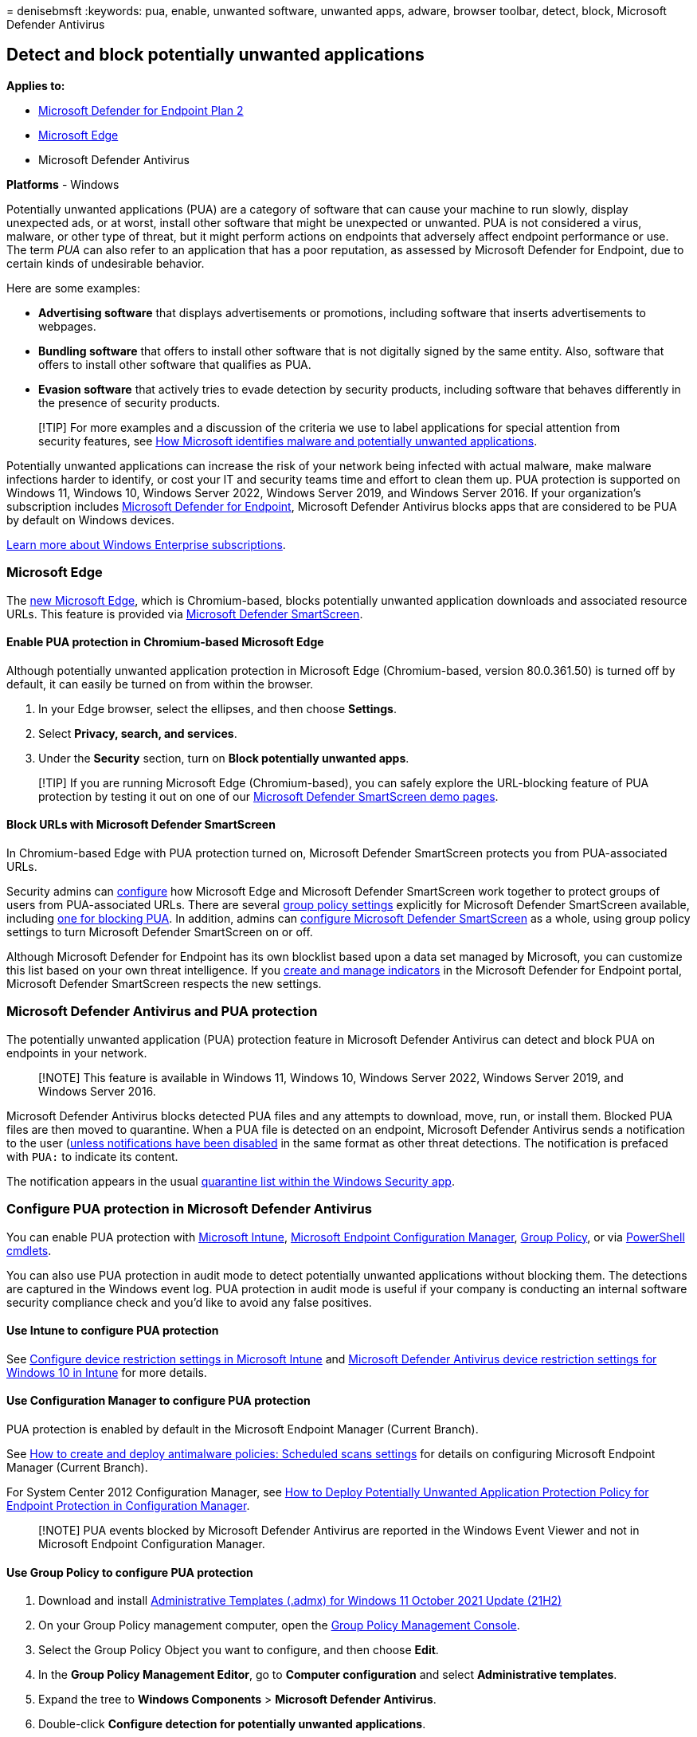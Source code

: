 = 
denisebmsft
:keywords: pua, enable, unwanted software, unwanted apps, adware,
browser toolbar, detect, block, Microsoft Defender Antivirus

== Detect and block potentially unwanted applications

*Applies to:*

* https://go.microsoft.com/fwlink/p/?linkid=2154037[Microsoft Defender
for Endpoint Plan 2]
* link:/microsoft-edge/deploy/microsoft-edge[Microsoft Edge]
* Microsoft Defender Antivirus

*Platforms* - Windows

Potentially unwanted applications (PUA) are a category of software that
can cause your machine to run slowly, display unexpected ads, or at
worst, install other software that might be unexpected or unwanted. PUA
is not considered a virus, malware, or other type of threat, but it
might perform actions on endpoints that adversely affect endpoint
performance or use. The term _PUA_ can also refer to an application that
has a poor reputation, as assessed by Microsoft Defender for Endpoint,
due to certain kinds of undesirable behavior.

Here are some examples:

* *Advertising software* that displays advertisements or promotions,
including software that inserts advertisements to webpages.
* *Bundling software* that offers to install other software that is not
digitally signed by the same entity. Also, software that offers to
install other software that qualifies as PUA.
* *Evasion software* that actively tries to evade detection by security
products, including software that behaves differently in the presence of
security products.

____
[!TIP] For more examples and a discussion of the criteria we use to
label applications for special attention from security features, see
link:/windows/security/threat-protection/intelligence/criteria[How
Microsoft identifies malware and potentially unwanted applications].
____

Potentially unwanted applications can increase the risk of your network
being infected with actual malware, make malware infections harder to
identify, or cost your IT and security teams time and effort to clean
them up. PUA protection is supported on Windows 11, Windows 10, Windows
Server 2022, Windows Server 2019, and Windows Server 2016. If your
organization’s subscription includes
link:microsoft-defender-endpoint.md[Microsoft Defender for Endpoint],
Microsoft Defender Antivirus blocks apps that are considered to be PUA
by default on Windows devices.

https://www.microsoft.com/microsoft-365/windows/windows-11-enterprise[Learn
more about Windows Enterprise subscriptions].

=== Microsoft Edge

The
https://support.microsoft.com/microsoft-edge/get-to-know-microsoft-edge-3f4bb0ff-58de-2188-55c0-f560b7e20bea[new
Microsoft Edge], which is Chromium-based, blocks potentially unwanted
application downloads and associated resource URLs. This feature is
provided via
link:/windows/security/threat-protection/microsoft-defender-smartscreen/microsoft-defender-smartscreen-overview[Microsoft
Defender SmartScreen].

==== Enable PUA protection in Chromium-based Microsoft Edge

Although potentially unwanted application protection in Microsoft Edge
(Chromium-based, version 80.0.361.50) is turned off by default, it can
easily be turned on from within the browser.

[arabic]
. In your Edge browser, select the ellipses, and then choose *Settings*.
. Select *Privacy, search, and services*.
. Under the *Security* section, turn on *Block potentially unwanted
apps*.

____
[!TIP] If you are running Microsoft Edge (Chromium-based), you can
safely explore the URL-blocking feature of PUA protection by testing it
out on one of our https://demo.smartscreen.msft.net/[Microsoft Defender
SmartScreen demo pages].
____

==== Block URLs with Microsoft Defender SmartScreen

In Chromium-based Edge with PUA protection turned on, Microsoft Defender
SmartScreen protects you from PUA-associated URLs.

Security admins can link:/DeployEdge/configure-microsoft-edge[configure]
how Microsoft Edge and Microsoft Defender SmartScreen work together to
protect groups of users from PUA-associated URLs. There are several
link:/DeployEdge/microsoft-edge-policies#smartscreen-settings[group
policy settings] explicitly for Microsoft Defender SmartScreen
available, including
link:/DeployEdge/microsoft-edge-policies#smartscreenpuaenabled[one for
blocking PUA]. In addition, admins can
link:/microsoft-edge/deploy/available-policies?source=docs#configure-windows-defender-smartscreen[configure
Microsoft Defender SmartScreen] as a whole, using group policy settings
to turn Microsoft Defender SmartScreen on or off.

Although Microsoft Defender for Endpoint has its own blocklist based
upon a data set managed by Microsoft, you can customize this list based
on your own threat intelligence. If you link:manage-indicators.md[create
and manage indicators] in the Microsoft Defender for Endpoint portal,
Microsoft Defender SmartScreen respects the new settings.

=== Microsoft Defender Antivirus and PUA protection

The potentially unwanted application (PUA) protection feature in
Microsoft Defender Antivirus can detect and block PUA on endpoints in
your network.

____
[!NOTE] This feature is available in Windows 11, Windows 10, Windows
Server 2022, Windows Server 2019, and Windows Server 2016.
____

Microsoft Defender Antivirus blocks detected PUA files and any attempts
to download, move, run, or install them. Blocked PUA files are then
moved to quarantine. When a PUA file is detected on an endpoint,
Microsoft Defender Antivirus sends a notification to the user
(link:configure-notifications-microsoft-defender-antivirus.md[unless
notifications have been disabled] in the same format as other threat
detections. The notification is prefaced with `PUA:` to indicate its
content.

The notification appears in the usual
link:microsoft-defender-security-center-antivirus.md[quarantine list
within the Windows Security app].

=== Configure PUA protection in Microsoft Defender Antivirus

You can enable PUA protection with
link:/mem/intune/protect/device-protect[Microsoft Intune],
link:/mem/configmgr/protect/deploy-use/endpoint-protection[Microsoft
Endpoint Configuration Manager],
link:/azure/active-directory-domain-services/manage-group-policy[Group
Policy], or via
link:/powershell/module/defender/?preserve-view=true&view=win10-ps[PowerShell
cmdlets].

You can also use PUA protection in audit mode to detect potentially
unwanted applications without blocking them. The detections are captured
in the Windows event log. PUA protection in audit mode is useful if your
company is conducting an internal software security compliance check and
you’d like to avoid any false positives.

==== Use Intune to configure PUA protection

See link:/intune/device-restrictions-configure[Configure device
restriction settings in Microsoft Intune] and
link:/intune/device-restrictions-windows-10#microsoft-defender-antivirus[Microsoft
Defender Antivirus device restriction settings for Windows 10 in Intune]
for more details.

==== Use Configuration Manager to configure PUA protection

PUA protection is enabled by default in the Microsoft Endpoint Manager
(Current Branch).

See
link:/configmgr/protect/deploy-use/endpoint-antimalware-policies#real-time-protection-settings[How
to create and deploy antimalware policies: Scheduled scans settings] for
details on configuring Microsoft Endpoint Manager (Current Branch).

For System Center 2012 Configuration Manager, see
link:/previous-versions/system-center/system-center-2012-R2/hh508770(v=technet.10)#BKMK_PUA[How
to Deploy Potentially Unwanted Application Protection Policy for
Endpoint Protection in Configuration Manager].

____
[!NOTE] PUA events blocked by Microsoft Defender Antivirus are reported
in the Windows Event Viewer and not in Microsoft Endpoint Configuration
Manager.
____

==== Use Group Policy to configure PUA protection

[arabic]
. Download and install
https://www.microsoft.com/download/details.aspx?id=103507[Administrative
Templates (.admx) for Windows 11 October 2021 Update (21H2)]
. On your Group Policy management computer, open the
link:/previous-versions/windows/it-pro/windows-server-2008-R2-and-2008/cc731212(v=ws.11)[Group
Policy Management Console].
. Select the Group Policy Object you want to configure, and then choose
*Edit*.
. In the *Group Policy Management Editor*, go to *Computer
configuration* and select *Administrative templates*.
. Expand the tree to *Windows Components* > *Microsoft Defender
Antivirus*.
. Double-click *Configure detection for potentially unwanted
applications*.
. Select *Enabled* to enable PUA protection.
. In *Options*, select *Block* to block potentially unwanted
applications, or select *Audit Mode* to test how the setting works in
your environment. Select *OK*.
. Deploy your Group Policy object as you usually do.

==== Use PowerShell cmdlets to configure PUA protection

===== To enable PUA protection

[source,powershell]
----
Set-MpPreference -PUAProtection Enabled
----

Setting the value for this cmdlet to `Enabled` turns on the feature if
it has been disabled.

===== To set PUA protection to audit mode

[source,powershell]
----
Set-MpPreference -PUAProtection AuditMode
----

Setting `AuditMode` detects PUAs without blocking them.

===== To disable PUA protection

We recommend keeping PUA protection turned on. However, you can turn it
off by using the following cmdlet:

[source,powershell]
----
Set-MpPreference -PUAProtection Disabled
----

Setting the value for this cmdlet to `Disabled` turns off the feature if
it has been enabled.

For more information, see
link:use-powershell-cmdlets-microsoft-defender-antivirus.md[Use
PowerShell cmdlets to configure and run Microsoft Defender Antivirus]
and link:/powershell/module/defender/index[Defender Antivirus cmdlets].

=== View PUA events using PowerShell

PUA events are reported in the Windows Event Viewer, but not in
Microsoft Endpoint Manager or in Intune. You can also use the
`Get-MpThreat` cmdlet to view threats that Microsoft Defender Antivirus
handled. Here’s an example:

[source,console]
----
CategoryID       : 27
DidThreatExecute : False
IsActive         : False
Resources        : {webfile:_q:\Builds\Dalton_Download_Manager_3223905758.exe|http://d18yzm5yb8map8.cloudfront.net/
                    fo4yue@kxqdw/Dalton_Download_Manager.exe|pid:14196,ProcessStart:132378130057195714}
RollupStatus     : 33
SchemaVersion    : 1.0.0.0
SeverityID       : 1
ThreatID         : 213927
ThreatName       : PUA:Win32/InstallCore
TypeID           : 0
PSComputerName   :
----

=== Get email notifications about PUA detections

You can turn on email notifications to receive mail about PUA
detections.

See link:troubleshoot-microsoft-defender-antivirus.md[Troubleshoot event
IDs] for details on viewing Microsoft Defender Antivirus events. PUA
events are recorded under event ID *1160*.

=== View PUA events using advanced hunting

If you’re using link:microsoft-defender-endpoint.md[Microsoft Defender
for Endpoint], you can use an advanced hunting query to view PUA events.
Here’s an example query:

[source,console]
----
DeviceEvents
| where ActionType == "AntivirusDetection"
| extend x = parse_json(AdditionalFields)
| project Timestamp, DeviceName, FolderPath, FileName, SHA256, ThreatName = tostring(x.ThreatName), WasExecutingWhileDetected = tostring(x.WasExecutingWhileDetected), WasRemediated = tostring(x.WasRemediated)
| where ThreatName startswith_cs 'PUA:'
----

To learn more about advanced hunting, see
link:advanced-hunting-overview.md[Proactively hunt for threats with
advanced hunting].

=== Exclude files from PUA protection

Sometimes a file is erroneously blocked by PUA protection, or a feature
of a PUA is required to complete a task. In these cases, a file can be
added to an exclusion list.

For more information, see
link:configure-extension-file-exclusions-microsoft-defender-antivirus.md[Configure
and validate exclusions based on file extension and folder location].

____
{empty}[!TIP] If you’re looking for Antivirus related information for
other platforms, see: - link:mac-preferences.md[Set preferences for
Microsoft Defender for Endpoint on macOS] -
link:microsoft-defender-endpoint-mac.md[Microsoft Defender for Endpoint
on Mac] -
link:/mem/intune/protect/antivirus-microsoft-defender-settings-macos[macOS
Antivirus policy settings for Microsoft Defender Antivirus for Intune] -
link:linux-preferences.md[Set preferences for Microsoft Defender for
Endpoint on Linux] - link:microsoft-defender-endpoint-linux.md[Microsoft
Defender for Endpoint on Linux] - link:android-configure.md[Configure
Defender for Endpoint on Android features] -
link:ios-configure-features.md[Configure Microsoft Defender for Endpoint
on iOS features]
____

=== See also

* link:microsoft-defender-antivirus-in-windows-10.md[Next-generation
protection]
* link:configure-protection-features-microsoft-defender-antivirus.md[Configure
behavioral&#44; heuristic&#44; and real-time protection]
